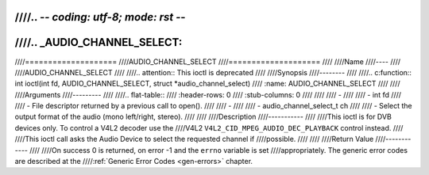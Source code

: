 ////.. -*- coding: utf-8; mode: rst -*-
////
////.. _AUDIO_CHANNEL_SELECT:
////
////====================
////AUDIO_CHANNEL_SELECT
////====================
////
////Name
////----
////
////AUDIO_CHANNEL_SELECT
////
////.. attention:: This ioctl is deprecated
////
////Synopsis
////--------
////
////.. c:function:: int ioctl(int fd, AUDIO_CHANNEL_SELECT, struct *audio_channel_select)
////    :name: AUDIO_CHANNEL_SELECT
////
////
////Arguments
////---------
////
////.. flat-table::
////    :header-rows:  0
////    :stub-columns: 0
////
////
////    -
////
////       -  int fd
////
////       -  File descriptor returned by a previous call to open().
////
////    -
////
////       -  audio_channel_select_t ch
////
////       -  Select the output format of the audio (mono left/right, stereo).
////
////
////Description
////-----------
////
////This ioctl is for DVB devices only. To control a V4L2 decoder use the
////V4L2 ``V4L2_CID_MPEG_AUDIO_DEC_PLAYBACK`` control instead.
////
////This ioctl call asks the Audio Device to select the requested channel if
////possible.
////
////
////Return Value
////------------
////
////On success 0 is returned, on error -1 and the ``errno`` variable is set
////appropriately. The generic error codes are described at the
////:ref:`Generic Error Codes <gen-errors>` chapter.
